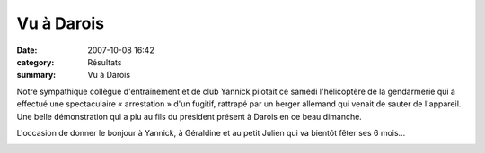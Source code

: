 Vu à Darois
===========

:date: 2007-10-08 16:42
:category: Résultats
:summary: Vu à Darois

Notre sympathique collègue d'entraînement et de club Yannick pilotait ce samedi l'hélicoptère de la gendarmerie qui a effectué une spectaculaire « arrestation » d'un fugitif, rattrapé par un berger allemand qui venait de sauter de l'appareil. Une belle démonstration qui a plu au fils du président présent à Darois en ce beau dimanche.


L'occasion de donner le bonjour à Yannick, à Géraldine et au petit Julien qui va bientôt fêter ses 6 mois...


|httpidataover-blogcom0120862-regp0504-081007.jpg|

.. |httpidataover-blogcom0120862-regp0504-081007.jpg| image:: http://assets.acr-dijon.org/old/httpidataover-blogcom0120862-regp0504-081007.jpg
